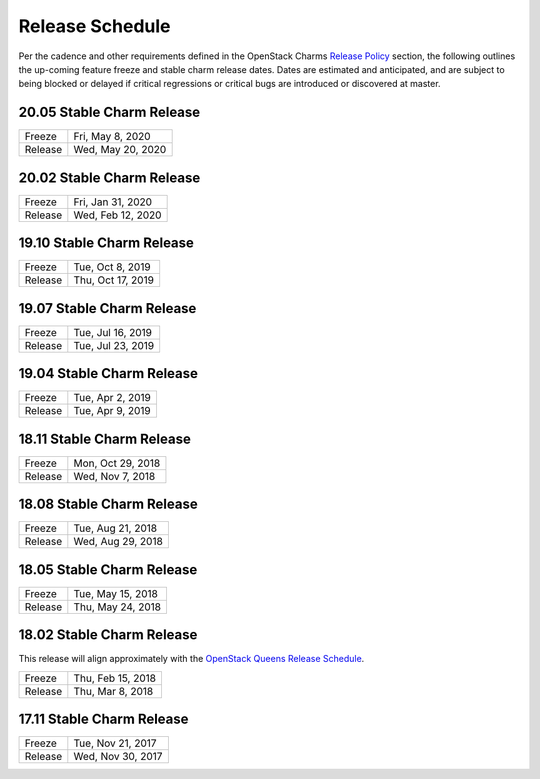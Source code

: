 ================
Release Schedule
================

Per the cadence and other requirements defined in the OpenStack Charms `Release Policy <release-policy.html>`__
section, the following outlines the up-coming feature freeze and stable
charm release dates.  Dates are estimated and anticipated, and are subject
to being blocked or delayed if critical regressions or critical bugs
are introduced or discovered at master.


20.05 Stable Charm Release
##########################

+---------+-------------------+
| Freeze  | Fri, May 8, 2020  |
+---------+-------------------+
| Release | Wed, May 20, 2020 |
+---------+-------------------+

20.02 Stable Charm Release
##########################

+---------+-------------------+
| Freeze  | Fri, Jan 31, 2020 |
+---------+-------------------+
| Release | Wed, Feb 12, 2020 |
+---------+-------------------+


19.10 Stable Charm Release
##########################

+---------+-------------------+
| Freeze  | Tue, Oct 8, 2019  |
+---------+-------------------+
| Release | Thu, Oct 17, 2019 |
+---------+-------------------+

19.07 Stable Charm Release
##########################

+---------+-------------------+
| Freeze  | Tue, Jul 16, 2019 |
+---------+-------------------+
| Release | Tue, Jul 23, 2019 |
+---------+-------------------+

19.04 Stable Charm Release
##########################

+---------+-------------------+
| Freeze  | Tue, Apr 2, 2019  |
+---------+-------------------+
| Release | Tue, Apr 9, 2019  |
+---------+-------------------+


18.11 Stable Charm Release
##########################

+---------+-------------------+
| Freeze  | Mon, Oct 29, 2018 |
+---------+-------------------+
| Release | Wed, Nov 7, 2018  |
+---------+-------------------+


18.08 Stable Charm Release
##########################

+---------+-------------------+
| Freeze  | Tue, Aug 21, 2018 |
+---------+-------------------+
| Release | Wed, Aug 29, 2018 |
+---------+-------------------+


18.05 Stable Charm Release
##########################

+---------+-------------------+
| Freeze  | Tue, May 15, 2018 |
+---------+-------------------+
| Release | Thu, May 24, 2018 |
+---------+-------------------+


18.02 Stable Charm Release
##########################

This release will align approximately with the `OpenStack Queens Release Schedule <https://releases.openstack.org/queens/schedule.html>`__.

+---------+-------------------+
| Freeze  | Thu, Feb 15, 2018 |
+---------+-------------------+
| Release | Thu, Mar 8, 2018  |
+---------+-------------------+


17.11 Stable Charm Release
##########################

+---------+-------------------+
| Freeze  | Tue, Nov 21, 2017 |
+---------+-------------------+
| Release | Wed, Nov 30, 2017 |
+---------+-------------------+
